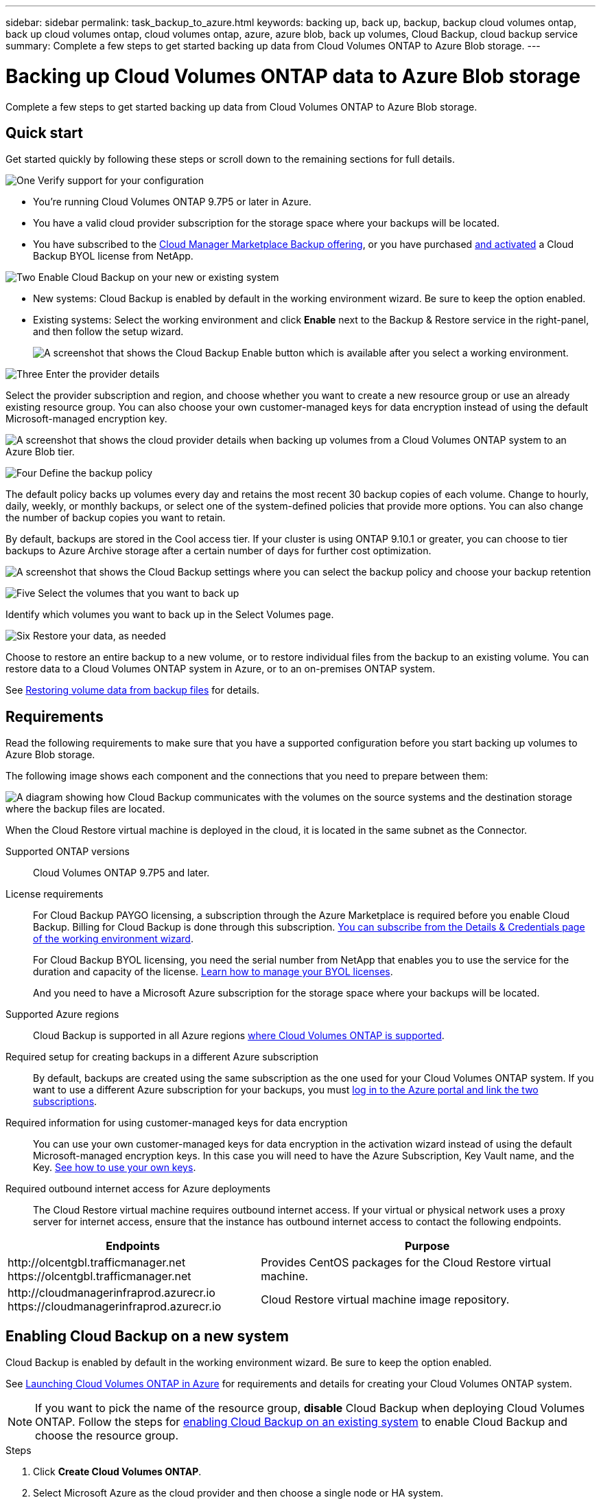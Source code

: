 ---
sidebar: sidebar
permalink: task_backup_to_azure.html
keywords: backing up, back up, backup, backup cloud volumes ontap, back up cloud volumes ontap, cloud volumes ontap, azure, azure blob, back up volumes, Cloud Backup, cloud backup service
summary: Complete a few steps to get started backing up data from Cloud Volumes ONTAP to Azure Blob storage.
---

= Backing up Cloud Volumes ONTAP data to Azure Blob storage
:hardbreaks:
:nofooter:
:icons: font
:linkattrs:
:imagesdir: ./media/

[.lead]
Complete a few steps to get started backing up data from Cloud Volumes ONTAP to Azure Blob storage.

== Quick start

Get started quickly by following these steps or scroll down to the remaining sections for full details.

.image:https://raw.githubusercontent.com/NetAppDocs/common/main/media/number-1.png[One] Verify support for your configuration

[role="quick-margin-list"]
* You're running Cloud Volumes ONTAP 9.7P5 or later in Azure.
* You have a valid cloud provider subscription for the storage space where your backups will be located.
* You have subscribed to the https://azuremarketplace.microsoft.com/en-us/marketplace/apps/netapp.cloud-manager?tab=Overview[Cloud Manager Marketplace Backup offering^], or you have purchased link:task_licensing_cloud_backup.html#use-cloud-backup-byol-licenses[and activated^] a Cloud Backup BYOL license from NetApp.

.image:https://raw.githubusercontent.com/NetAppDocs/common/main/media/number-2.png[Two] Enable Cloud Backup on your new or existing system

[role="quick-margin-list"]
* New systems: Cloud Backup is enabled by default in the working environment wizard. Be sure to keep the option enabled.

* Existing systems: Select the working environment and click *Enable* next to the Backup & Restore service in the right-panel, and then follow the setup wizard.
+
image:screenshot_backup_cvo_enable.png[A screenshot that shows the Cloud Backup Enable button which is available after you select a working environment.]

.image:https://raw.githubusercontent.com/NetAppDocs/common/main/media/number-3.png[Three] Enter the provider details

[role="quick-margin-para"]
Select the provider subscription and region, and choose whether you want to create a new resource group or use an already existing resource group. You can also choose your own customer-managed keys for data encryption instead of using the default Microsoft-managed encryption key.

[role="quick-margin-para"]
image:screenshot_backup_provider_settings_azure.png[A screenshot that shows the cloud provider details when backing up volumes from a Cloud Volumes ONTAP system to an Azure Blob tier.]

.image:https://raw.githubusercontent.com/NetAppDocs/common/main/media/number-4.png[Four] Define the backup policy

[role="quick-margin-para"]
The default policy backs up volumes every day and retains the most recent 30 backup copies of each volume. Change to hourly, daily, weekly, or monthly backups, or select one of the system-defined policies that provide more options. You can also change the number of backup copies you want to retain.

[role="quick-margin-para"]
By default, backups are stored in the Cool access tier. If your cluster is using ONTAP 9.10.1 or greater, you can choose to tier backups to Azure Archive storage after a certain number of days for further cost optimization.

[role="quick-margin-para"]
image:screenshot_backup_policy_azure.png[A screenshot that shows the Cloud Backup settings where you can select the backup policy and choose your backup retention]

.image:https://raw.githubusercontent.com/NetAppDocs/common/main/media/number-5.png[Five] Select the volumes that you want to back up

[role="quick-margin-para"]
Identify which volumes you want to back up in the Select Volumes page.

.image:https://raw.githubusercontent.com/NetAppDocs/common/main/media/number-6.png[Six] Restore your data, as needed

[role="quick-margin-para"]
Choose to restore an entire backup to a new volume, or to restore individual files from the backup to an existing volume. You can restore data to a Cloud Volumes ONTAP system in Azure, or to an on-premises ONTAP system.

[role="quick-margin-para"]
See link:task_restore_backups.html[Restoring volume data from backup files^] for details.

== Requirements

Read the following requirements to make sure that you have a supported configuration before you start backing up volumes to Azure Blob storage.

The following image shows each component and the connections that you need to prepare between them:

image:diagram_cloud_backup_cvo_azure.png[A diagram showing how Cloud Backup communicates with the volumes on the source systems and the destination storage where the backup files are located.]

When the Cloud Restore virtual machine is deployed in the cloud, it is located in the same subnet as the Connector.

Supported ONTAP versions::
Cloud Volumes ONTAP 9.7P5 and later.

License requirements::
For Cloud Backup PAYGO licensing, a subscription through the Azure Marketplace is required before you enable Cloud Backup. Billing for Cloud Backup is done through this subscription. link:task_deploying_otc_azure.html[You can subscribe from the Details & Credentials page of the working environment wizard^].
+
For Cloud Backup BYOL licensing, you need the serial number from NetApp that enables you to use the service for the duration and capacity of the license. link:task_licensing_cloud_backup.html#use-cloud-backup-byol-licenses[Learn how to manage your BYOL licenses].
+
And you need to have a Microsoft Azure subscription for the storage space where your backups will be located.

Supported Azure regions::
Cloud Backup is supported in all Azure regions https://cloud.netapp.com/cloud-volumes-global-regions[where Cloud Volumes ONTAP is supported^].

Required setup for creating backups in a different Azure subscription::
By default, backups are created using the same subscription as the one used for your Cloud Volumes ONTAP system. If you want to use a different Azure subscription for your backups, you must link:reference_backup_multi_account_azure.html[log in to the Azure portal and link the two subscriptions].

Required information for using customer-managed keys for data encryption::
You can use your own customer-managed keys for data encryption in the activation wizard instead of using the default Microsoft-managed encryption keys. In this case you will need to have the Azure Subscription, Key Vault name, and the Key. https://docs.microsoft.com/en-us/azure/storage/common/customer-managed-keys-overview[See how to use your own keys].

Required outbound internet access for Azure deployments::
The Cloud Restore virtual machine requires outbound internet access. If your virtual or physical network uses a proxy server for internet access, ensure that the instance has outbound internet access to contact the following endpoints.

[cols="43,57",options="header"]
|===
| Endpoints
| Purpose

|
\http://olcentgbl.trafficmanager.net
\https://olcentgbl.trafficmanager.net

| Provides CentOS packages for the Cloud Restore virtual machine.

|
\http://cloudmanagerinfraprod.azurecr.io
\https://cloudmanagerinfraprod.azurecr.io

| Cloud Restore virtual machine image repository.

|===

== Enabling Cloud Backup on a new system

Cloud Backup is enabled by default in the working environment wizard. Be sure to keep the option enabled.

See link:task_deploying_otc_azure.html[Launching Cloud Volumes ONTAP in Azure] for requirements and details for creating your Cloud Volumes ONTAP system.

NOTE: If you want to pick the name of the resource group, *disable* Cloud Backup when deploying Cloud Volumes ONTAP. Follow the steps for <<enabling-cloud-backup-on-an-existing-system,enabling Cloud Backup on an existing system>> to enable Cloud Backup and choose the resource group.

.Steps

. Click *Create Cloud Volumes ONTAP*.

. Select Microsoft Azure as the cloud provider and then choose a single node or HA system.

. In the Define Azure Credentials page, enter the credentials name, client ID, client secret, and directory ID, and click *Continue*.

. Fill out the Details & Credentials page and be sure that an Azure Marketplace subscription is in place, and click *Continue*.

. On the Services page, leave the service enabled and click *Continue*.
+
image:screenshot_backup_to_gcp.png[Shows the Cloud Backup option in the working environment wizard.]

. Complete the pages in the wizard to deploy the system.

.Result

Cloud Backup is enabled on the system and backs up volumes every day and retains the most recent 30 backup copies.

.What's next?

You can link:task_managing_backups.html[start and stop backups for volumes or change the backup schedule^] and you can link:task_restore_backups.html[restore entire volumes or individual files from a backup file^].

== Enabling Cloud Backup on an existing system

Enable Cloud Backup at any time directly from the working environment.

.Steps

. Select the working environment and click *Enable* next to the Backup & Restore service in the right-panel.
+
image:screenshot_backup_cvo_enable.png[A screenshot that shows the Cloud Backup Enable button which is available after you select a working environment.]

. Select the provider details and click *Next*.

.. The Azure subscription used to store the backups. This can be a different subscription than where the Cloud Volumes ONTAP system resides.
+
If you want to use a different Azure subscription for your backups, you must link:reference_backup_multi_account_azure.html[log in to the Azure portal and link the two subscriptions].
.. The region where the backups will be stored. This can be a different region than where the Cloud Volumes ONTAP system resides.
.. The resource group that manages the Blob container - you can create a new resource group or select an existing resource group.
.. Whether you'll use the default Microsoft-managed encryption key or choose your own customer-managed keys to manage encryption of your data. (https://docs.microsoft.com/en-us/azure/storage/common/customer-managed-keys-overview[See how to use your own keys]).
+
image:screenshot_backup_provider_settings_azure.png[A screenshot that shows the cloud provider details when backing up volumes from a Cloud Volumes ONTAP system to an Azure Blob tier.]

. Enter the backup policy details and click *Next*.

.. Define the backup schedule and choose the number of backups to retain. link:concept_backup_to_cloud.html#the-schedule-is-hourly-daily-weekly-monthly-or-a-combination[See the list of existing policies you can choose^].
.. When using ONTAP 9.10.1 and greater, you can choose to tier backups to Azure Archive storage after a certain number of days for further cost optimization. link:reference-azure-backup-tiers.html[Learn more about using archival tiers].
+
image:screenshot_backup_policy_azure.png[A screenshot that shows the Cloud Backup settings where you can choose your schedule and backup retention.]

. Select the volumes that you want to back up.
+
image:screenshot_backup_select_volumes.png[A screenshot of selecting the volumes that will be backed up.]

+
* To back up all volumes, check the box in the title row (image:button_backup_all_volumes.png[]).
* To back up individual volumes, check the box for each volume (image:button_backup_1_volume.png[]).

+
If you want all volumes added in the future to have backup enabled, just leave the checkbox for "Automatically back up future volumes..." checked. If you disable this setting, you'll need to manually enable backups for future volumes.

. Click *Activate Backup* and Cloud Backup starts taking the initial backups of each selected volume.

.Result

Cloud Backup starts taking the initial backups of each selected volume and the Volume Backup Dashboard is displayed so you can monitor the state of the backups.

.What's next?

You can link:task_managing_backups.html[start and stop backups for volumes or change the backup schedule^] and you can link:task_restore_backups.html[restore entire volumes or individual files from a backup file^].
